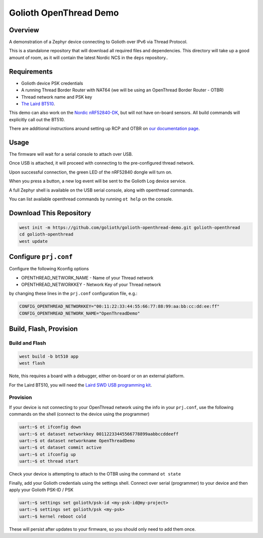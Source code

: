 Golioth OpenThread Demo
#########################

Overview
********

A demonstration of a Zephyr device connecting to Golioth over IPv6 via Thread Protocol.

This is a standalone repository that will download all required files and dependencies. This directory will take up a good amount of room, as it will contain the latest Nordic NCS in the ``deps`` repository..


Requirements
************

- Golioth device PSK credentials
- A running Thread Border Router with NAT64 (we will be using an OpenThread Border Router - OTBR)
- Thread network name and PSK key
- `The Laird BT510 <https://www.lairdconnect.com/iot-devices/iot-sensors/bt510-bluetooth-5-long-range-ip67-multi-sensor>`_.  

This demo can also work on the `Nordic nRF52840-DK <https://www.nordicsemi.com/Products/Development-hardware/nrf52840-dk>`_, but will not have on-board sensors. All build commands will explicitly call out the BT510.

There are additional instructions around setting up RCP and OTBR on `our documentation page <https://golioth.github.io/golioth-openthread-demo-docs>`_.

Usage
*****

The firmware will wait for a serial console to attach over USB.

Once USB is attached, it will proceed with connecting to the pre-configured
thread network.

Upon successful connection, the green LED of the nRF52840 dongle will turn on.

When you press a button, a new log event will be sent to the Golioth Log device service.

A full Zephyr shell is available on the USB serial console, along with openthread commands.

You can list available openthread commands by running ``ot help`` on the console.


Download This Repository
************************

.. code-block:: console

    west init -m https://github.com/golioth/golioth-openthread-demo.git golioth-openthread
    cd golioth-openthread
    west update
    


Configure ``prj.conf``
********************

Configure the following Kconfig options

- OPENTHREAD_NETWORK_NAME       - Name of your Thread network
- OPENTHREAD_NETWORKKEY         - Network Key of your Thread network

by changing these lines in the ``prj.conf`` configuration file, e.g.:

.. code-block:: cfg

   CONFIG_OPENTHREAD_NETWORKKEY="00:11:22:33:44:55:66:77:88:99:aa:bb:cc:dd:ee:ff"
   CONFIG_OPENTHREAD_NETWORK_NAME="OpenThreadDemo"

Build, Flash, Provision
***********************

Build and Flash
===============

.. code-block:: console
    
    west build -b bt510 app
    west flash

Note, this requires a board with a debugger, either on-board or on an external platform. 

For the Laird BT510, you will need the `Laird SWD USB programming kit <https://www.lairdconnect.com/wireless-modules/programming-kits/usb-swd-programming-kit>`_.

Provision
=========

If your device is not connecting to your OpenThread network using the info in your ``prj.conf``, use the following commands on the shell (connect to the device using the programmer)

.. code-block:: console
    
    uart:~$ ot ifconfig down
    uart:~$ ot dataset networkkey 00112233445566778899aabbccddeeff
    uart:~$ ot dataset networkname OpenThreadDemo
    uart:~$ ot dataset commit active
    uart:~$ ot ifconfig up
    uart:~$ ot thread start

Check your device is attempting to attach to the OTBR using the command ``ot state``

Finally, add your Golioth credentials using the settings shell. Connect over serial (programmer) to your device and then apply your Golioth PSK-ID / PSK

.. code-block:: console
    
    uart:~$ settings set golioth/psk-id <my-psk-id@my-project>
    uart:~$ settings set golioth/psk <my-psk>
    uart:~$ kernel reboot cold

These will persist after updates to your firmware, so you should only need to add them once.